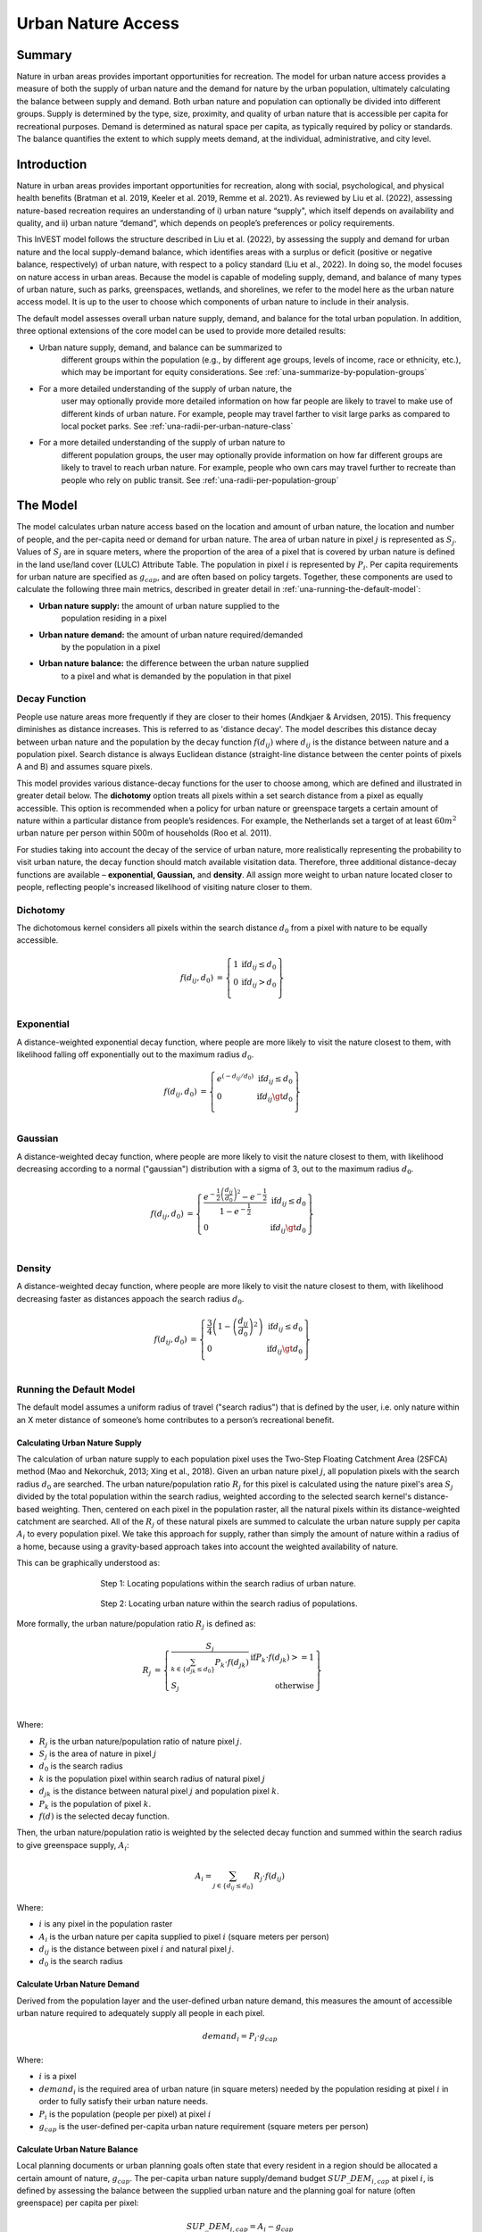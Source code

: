 ===================
Urban Nature Access
===================

Summary
=======

Nature in urban areas provides important opportunities for recreation.
The model for urban nature access provides a measure of both the supply
of urban nature and the demand for nature by the urban population,
ultimately calculating the balance between supply and demand. Both urban
nature and population can optionally be divided into different groups.
Supply is determined by the type, size, proximity, and quality of urban nature
that is accessible per capita for recreational purposes. Demand is
determined as natural space per capita, as typically required by policy
or standards. The balance quantifies the extent to which supply meets
demand, at the individual, administrative, and city level.

Introduction
============

Nature in urban areas provides important opportunities for recreation,
along with social, psychological, and physical health benefits (Bratman
et al. 2019, Keeler et al. 2019, Remme et al. 2021). As reviewed by Liu
et al. (2022), assessing nature-based recreation requires an
understanding of i) urban nature “supply", which itself depends on
availability and quality, and ii) urban nature “demand”, which depends
on people’s preferences or policy requirements.

This InVEST model follows the structure described in Liu et al. (2022),
by assessing the supply and demand for urban nature and the local
supply-demand balance, which identifies areas with a surplus or deficit
(positive or negative balance, respectively) of urban nature, with
respect to a policy standard (Liu et al., 2022). In doing so, the model
focuses on nature access in urban areas. Because the model is capable of
modeling supply, demand, and balance of many types of urban nature, such
as parks, greenspaces, wetlands, and shorelines, we refer to the model
here as the urban nature access model. It is up to the user to choose
which components of urban nature to include in their analysis.

The default model assesses overall urban nature supply, demand, and
balance for the total urban population. In addition, three optional
extensions of the core model can be used to provide more detailed
results:

-  Urban nature supply, demand, and balance can be summarized to
      different groups within the population (e.g., by different age
      groups, levels of income, race or ethnicity, etc.), which may be
      important for equity considerations. See
      :ref:`una-summarize-by-population-groups`

-  For a more detailed understanding of the supply of urban nature, the
      user may optionally provide more detailed information on how far
      people are likely to travel to make use of different kinds of
      urban nature. For example, people may travel farther to visit
      large parks as compared to local pocket parks. See
      :ref:`una-radii-per-urban-nature-class`

-  For a more detailed understanding of the supply of urban nature to
      different population groups, the user may optionally provide
      information on how far different groups are likely to travel to
      reach urban nature. For example, people who own cars may travel
      further to recreate than people who rely on public transit.
      See :ref:`una-radii-per-population-group`

The Model
=========

The model calculates urban nature access based on the location and
amount of urban nature, the location and number of people, and the
per-capita need or demand for urban nature. The area of urban nature in pixel
:math:`j` is represented as :math:`S_j`. Values of :math:`S_j` are in square
meters, where the proportion of the area of a pixel that is covered by urban
nature is defined in the land use/land cover (LULC) Attribute Table. The population in pixel
:math:`i` is represented by :math:`P_i`. Per capita requirements for urban
nature are specified as :math:`g_{cap}`, and are often based on policy targets.
Together, these components are used to calculate the following three main
metrics, described in greater detail in :ref:`una-running-the-default-model`:

-  **Urban nature supply:** the amount of urban nature supplied to the
      population residing in a pixel

-  **Urban nature demand:** the amount of urban nature required/demanded
      by the population in a pixel

-  **Urban nature balance:** the difference between the urban nature supplied
      to a pixel and what is demanded by the population in that pixel 

Decay Function
--------------

People use nature areas more frequently if they are closer to their
homes (Andkjaer & Arvidsen, 2015). This frequency diminishes as distance
increases. This is referred to as 'distance decay'. The model describes
this distance decay between urban nature and the population by the decay
function :math:`f\left( d_{ij} \right)` where :math:`d_{ij}` is the
distance between nature and a population pixel. Search distance is
always Euclidean distance (straight-line distance between the
center points of pixels A and B) and assumes square pixels.

This model provides various distance-decay functions for the user to
choose among, which are defined and illustrated in greater detail below.
The **dichotomy** option treats all pixels within a set search distance
from a pixel as equally accessible. This option is recommended when a
policy for urban nature or greenspace targets a certain amount of nature
within a particular distance from people’s residences. For example, the
Netherlands set a target of at least :math:`60m^2` urban nature per person
within 500m of households (Roo et al. 2011).

For studies taking into account the decay of the service of urban nature, more
realistically representing the probability to visit urban nature, the
decay function should match available visitation data. Therefore, three
additional distance-decay functions are available – **exponential,
Gaussian,** and **density**. All assign more weight to urban nature
located closer to people, reflecting people's increased likelihood of
visiting nature closer to them.

Dichotomy
---------

The dichotomous kernel considers all pixels within the search distance
:math:`d_{0}` from a pixel with nature to be equally accessible. 

.. math::

        \begin{align*}
        f(d_{ij}, d_0) &= \left\{\begin{array}{lr}
                1 & \text{if} d_{ij} \leq d_0 \\
                0 & \text{if} d_{ij} > d_0 \\
        \end{array}\right\} \\
        \end{align*}


.. figure:: ./urban_nature_access/kernel-dichotomy.png
        :align: center
        :figwidth: 500px


Exponential
-----------

A distance-weighted exponential decay function, where people are more likely to visit the nature closest to them, with likelihood falling off exponentially out to the maximum radius :math:`d_{0}`.

.. math::

        \begin{align*}
        f(d_{ij}, d_0) &= \left\{\begin{array}{lr}
                e^{(-d_{ij}/d_0)} & \text{if} d_{ij} \leq d_0 \\
                0 & \text{if} d_{ij} \gt d_0 \\
        \end{array}\right\} \\
        \end{align*}

.. figure:: ./urban_nature_access/kernel-exponential.png
        :align: center
        :figwidth: 500px

..
  Power
  *****

  The power kernel requires the user to define their own rate of decay, defined
  by the user's selection of the parameter :math:`\beta`.

  .. math::

          \begin{align*}
          f(d_{ij}, d_0) &= \left\{\begin{array}{lr}
                  d_{ij}^{(-\beta)} & \text{if} d_{ij} \leq d_0 \\
                  0 & \text{if} d_{ij} \gt d_0 \\
          \end{array}\right\} \\
          \end{align*}

  .. figure:: ./urban_nature_access/kernel-power.png
          :align: center
          :figwidth: 500px


Gaussian
--------

A distance-weighted decay function, where people are more likely to visit the nature closest to them, with
likelihood decreasing according to a normal ("gaussian") distribution with a sigma of 3, out to the maximum radius
:math:`d_{0}`.

.. math::

        \begin{align*}
        f(d_{ij}, d_0) &= \left\{\begin{array}{lr}
                \frac{e^{-\frac{1}{2}\left ( \frac{d_{ij}}{d_0} \right )^2}-e^{-\frac{1}{2}}}{1-e^{-\frac{1}{2}}} & \text{if} d_{ij} \leq d_0 \\
                0 & \text{if} d_{ij} \gt d_0 \\
        \end{array}\right\} \\
        \end{align*}

.. figure:: ./urban_nature_access/kernel-gaussian.png
        :align: center
        :figwidth: 500px

Density
-------

A distance-weighted decay function, where people are more likely to visit the nature closest to them, with
likelihood decreasing faster as distances appoach the search radius :math:`d_{0}`.

.. math::

        \begin{align*}
        f(d_{ij}, d_0) &= \left\{\begin{array}{lr}
                \frac{3}{4}\left(1-\left(\frac{d_{ij}}{d_{0}}\right)^{2}\right) & \text{if} d_{ij} \leq d_0 \\
                0 & \text{if} d_{ij} \gt d_0 \\
        \end{array}\right\} \\
        \end{align*}

.. figure:: ./urban_nature_access/kernel-density.png
        :align: center
        :figwidth: 500px


.. _una-running-the-default-model:

Running the Default Model
-------------------------

The default model assumes a uniform radius of travel ("search radius")
that is defined by the user, i.e. only nature within an X meter distance
of someone’s home contributes to a person’s recreational benefit.

Calculating Urban Nature Supply
~~~~~~~~~~~~~~~~~~~~~~~~~~~~~~~

The calculation of urban nature supply to each population pixel uses the
Two-Step Floating Catchment Area (2SFCA) method (Mao and Nekorchuk,
2013; Xing et al., 2018). Given an urban nature pixel :math:`j`, all
population pixels with the search radius :math:`d_{0}` are searched. The
urban nature/population ratio :math:`R_{j}` for this pixel is calculated
using the nature pixel's area :math:`S_{j}` divided by the total
population within the search radius, weighted according to the selected
search kernel's distance-based weighting. Then, centered on each pixel
in the population raster, all the natural pixels within its
distance-weighted catchment are searched. All of the :math:`R_{j}` of
these natural pixels are summed to calculate the urban nature supply per
capita :math:`A_{i}` to every population pixel. We take this approach for supply, rather than simply the amount of nature within a radius of a home, because using a gravity-based approach takes into account the weighted availability of nature.

This can be graphically understood as:

.. figure:: ./urban_nature_access/2sfca-step1.png
        :align: center
        :figwidth: 500px

        Step 1: Locating populations within the search radius of urban nature.

.. figure:: ./urban_nature_access/2sfca-step2.png
        :align: center
        :figwidth: 500px

        Step 2: Locating urban nature within the search radius of populations.


More formally, the urban nature/population ratio :math:`R_{j}` is
defined as:

.. math::
        \begin{align*}
        R_j &= \left\{\begin{array}{lr}
                \frac{S_j}{\sum_{k \in \left\{d_{jk} \leq d_0  \right\}} P_k \cdot f(d_{jk})} & \text{if} P_k \cdot f(d_{jk}) >= 1 \\
                S_j & \text{otherwise} \\
        \end{array}\right\} \\
        \end{align*}

Where:

-  :math:`R_{j}` is the urban nature/population ratio of nature pixel :math:`j`.
-  :math:`S_{j}` is the area of nature in pixel :math:`j`
-  :math:`d_{0}` is the search radius
-  :math:`k` is the population pixel within search radius of natural pixel :math:`j`
-  :math:`d_{jk}` is the distance between natural pixel :math:`j` and population pixel :math:`k`.
-  :math:`P_{k}` is the population of pixel :math:`k`.
-  :math:`f(d)` is the selected decay function.

Then, the urban nature/population ratio is weighted by the selected
decay function and summed within the search radius to give greenspace
supply, :math:`A_{i}`:

.. math::

        A_i = \sum_{j \in \left\{d_{ij} \leq d_0  \right\}} R_j \cdot f(d_{ij})

Where:

-  :math:`i` is any pixel in the population raster
-  :math:`A_{i}` is the urban nature per capita supplied to pixel :math:`i` (square meters per person)
-  :math:`d_{ij}` is the distance between pixel :math:`i` and natural pixel :math:`j`.
-  :math:`d_{0}` is the search radius


Calculate Urban Nature Demand
~~~~~~~~~~~~~~~~~~~~~~~~~~~~~

Derived from the population layer and the user-defined urban nature
demand, this measures the amount of accessible urban nature required to
adequately supply all people in each pixel.

.. math::
        demand_{i} = P_{i} \cdot g_{cap}

Where:

-  :math:`i` is a pixel
-  :math:`demand_{i}` is the required area of urban nature (in square meters) needed by the population residing at pixel :math:`i` in order to fully satisfy their urban nature needs.
-  :math:`P_{i}` is the population (people per pixel) at pixel :math:`i`
-  :math:`g_{cap}` is the user-defined per-capita urban nature requirement (square meters per person)


Calculate Urban Nature Balance
~~~~~~~~~~~~~~~~~~~~~~~~~~~~~~

Local planning documents or urban planning goals often state that every
resident in a region should be allocated a certain amount of nature,
:math:`g_{cap}`. The per-capita urban nature supply/demand budget
:math:`SUP\_ DEM_{i,cap}` at pixel :math:`i`, is defined by assessing
the balance between the supplied urban nature and the planning goal for
nature (often greenspace) per capita per pixel:

.. math::
        SUP\_DEM_{i,cap} = A_i - g_{cap}

To determine the balance for all people in each pixel,
:math:`SUP\_ DEM_{i,cap}` is multiplied by the population :math:`P_{i}`
at pixel :math:`i`:

.. math::

        SUP\_DEM_{i} = SUP\_DEM_{i,cap} \cdot P_i


Calculate Accessible Urban Nature
~~~~~~~~~~~~~~~~~~~~~~~~~~~~~~~~~

It is often useful to find the total area within the given search radius, given by:

.. math::
        accessible_{i} = \sum_{j \in \left\{d_{ij} \leq d_{0} \right\}}{S_j \cdot f(d_{ij})}

Where :math:`accessible_{i}` is the total area of urban nature accessible to
pixel :math:`i` within the search radius :math:`d_0`, weighted by the decay
function.


Summarizing Outputs to Administrative Units
~~~~~~~~~~~~~~~~~~~~~~~~~~~~~~~~~~~~~~~~~~~

The user must provide a vector with administrative unit boundaries that
may represent any district level that the user is interested in. These
boundaries are needed to obtain administrative-level measurements.

The administrative level supply/demand balance is the sum of the balance
of each pixel :math:`i` within the administrative boundary :math:`adm`:

.. math::

        SUP\_DEM_{adm} = \sum_{i \in \left\{adm \right\}} SUP\_DEM_i

:math:`SUP\_ DEM_{adm}` indicates how much urban nature, in square
meters, is under- or over-supplied in an administrative unit.

The average per-capita urban nature supply/demand balance is also
calculated at the administrative level:

.. math::

        SUP\_DEM_{adm,cap} = \frac{SUP\_DEM_{adm}}{P_{adm}}

Where :math:`P_{adm}` is the total population within the administrative
boundary.

When :math:`SUP\_ DEM_{i,cap} < 0` on any given pixel :math:`i`, it
indicates that people in this pixel are under-supplied with urban
nature. Summing up these populations across all pixels within an
administrative unit provides the number of people in an administrative
unit with an urban nature deficit, :math:`Pund_{adm}`, relative to the
recommended urban nature :math:`g_{cap}`:

.. math::
        Pund_{adm} = \sum_{i \in \{adm\}}
                \left\{
                        \begin{array}{lr}
                        P_{i} & \text{if} SUP\_DEM_{i,cap} < 0 \\
                        0 & \text{otherwise} \\
                        \end{array}
                \right\}

Similarly, the same rationale is applied to find the number of people
with an urban nature surplus in an administrative unit,
:math:`Povr_{adm}`, relative to the recommended urban nature
:math:`g_{cap}`:

.. math::
        Povr_{adm} = \sum_{i \in \{adm\}}
                \left\{
                        \begin{array}{lr}
                        P_{i} & \text{if} SUP\_DEM_{i,cap} > 0 \\
                        0 & \text{otherwise} \\
                        \end{array}
                \right\}


.. _una-radii-per-urban-nature-class:

Running the Model with Radii Defined Per Urban Nature Class
-----------------------------------------------------------

Urban nature has different types. Pocket parks provide convenient
recreation experience nearby, while municipal parks attract people from
more distant places. If the user has data to split the types of urban
nature and to adjust the travel distance for each type of urban nature,
the accessibility of each type of urban nature to pixel :math:`i` can be
calculated using the class-specific radius. These urban nature types and
their associated search radii are provided to the model by user input in
the Land Use Land Cover (LULC) attribute table. Each type of LULC
classification marked as urban nature will be calculated separately in
order to give more detailed results concerning the accessible urban
nature of each type. It is up to the user to decide how to split the
urban nature.

If :math:`r` is the type of urban nature, :math:`j` is an urban nature
pixel of :math:`r` type, :math:`d_{0,r}` is the search radius for
:math:`r` type of urban nature , then the urban nature/population ratio
for this urban nature type is calculated by the area of this urban
nature divided by the population within the radius weighted by the
user's selection of distance-weighted decay function:

.. math::
        R_{j,r} = \frac{S_{j,r}}{
                        \sum_{k \in \{d_{kj} \leq d_{0,r}\}}{P_k \cdot f(d_{jk})}
                }

The accessibility of urban nature type :math:`r`, :math:`A_{i,r}` to
pixel :math:`i` is calculated by summing up the distance-weighted
:math:`R_{j,r}` within the search radius:

.. math::
        A_{i,r} = \sum_{j \in d_{ij} \leq d_{0,r}}{R_{j,r} \cdot f(d_{ij})}

The total urban nature supplied to pixel :math:`i`, :math:`A_{i}` is
calculated by adding up the :math:`A_{i,r}` across all types of urban
nature:

.. math::
        A_i = \sum_{r=1}^{r}{A_{i,r}}

Accessible urban nature in this mode is calculated by:

.. math::
        accessible_{i,r} = \sum_{j \in \left\{d_{ij} \leq d_{0,r} \right\}}{S_{j,r} \cdot f(d_{ij})}

Where :math:`accessible_{i,r}` is the total area of urban nature of class
:math:`r` accessible within the search radius, weighted by the decay function.
:math:`S_{j,r}` is the area of urban nature on pixel :math:`j` of urban nature
class :math:`r`.

Other steps and outputs are the same as in the core model.


.. _una-summarize-by-population-groups:

Running the Model with Results Summarized by Population Groups
--------------------------------------------------------------

The user has the option to provide population characteristics indicating
the proportion of the total population that belong to a given
population group within each administrative unit. Examples of population
groups might be age or income brackets. The user will decide how to
split the population according to data availability and the study
objective.

To analyze the supply-demand balance for certain groups within the
general population, an additional calculation is done for each group
:math:`gn`, given the proportion of the group in the total population of
an administrative unit, :math:`Rp,gn`.

For the undersupplied population within group :math:`gn` and
administrative unit :math:`adm`, this is defined as:

.. math::
        Pund_{adm,gn} = Pund_{adm} \cdot Rp,gn

And for the oversupplied population within group :math:`gn` and
administrative unit :math:`adm`:

.. math::
        Povr_{adm,gn} = Povr_{adm} \cdot Rp,gn

The user may wish to conduct further correlation analysis between
population characteristics and the above outputs to see if certain
groups of people are associated with deficit or surplus urban nature
supply at different levels.


.. _una-radii-per-population-group:

Running the Model with Radii Defined per Population Group
---------------------------------------------------------

The search radius has an important impact on urban nature supply and
different populations have different radii. For example, people with a
car can travel further for recreation, or elderly people may travel
shorter distances (Liu et al., 2022). This group-specific search radius
:math:`d_{0,gn}`, is defined by the user for each group :math:`gn` along
with the proportion of the total population within an administrative
unit belonging to this group. Given these two group-specific pieces of
information, the urban nature supplied to each group in a pixel,
:math:`A_{i,gn}` can be obtained.

First, the urban nature area will be divided among the population within
its search radius, :math:`R_{j}`. Since different groups have different
radii (see Figure below), the total served population is the sum of each
group within their respective search radius. Population at pixel
:math:`i` consists of different groups. The size of the group :math:`gn`
in pixel :math:`i` is calculated by:

.. math::
        P_{i,gn} = P_i \cdot Rp,gn

where :math:`P_{i}` is the population at pixel :math:`i`, and
:math:`Rp,gn` is the proportion of this group in the total population
within each individual administrative unit.

.. math::
        R_j  = \frac{S_j}{
                        \sum_{gn=1}^{gn} \left( \sum_{k \in \{d_{kj} \leq d_{0,gn} \}}{ P_{k,gn} \cdot f(d_{jk})} \right)
                }

.. figure:: ./urban_nature_access/travel-distance-pop-groups.png
   :width: 5.18229in
   :height: 2.56746in

   Urban nature provides service to older adults within d0, g1
   (the radius for this population group), and provides service to younger
   adults within d0, g2 (the radius for that population group).

Urban nature supply to group :math:`gn` by pixel :math:`i` is calculated
by (and conceptually exemplified in the Figure below):

.. math::
        A_{i,gn} = \sum_{j \in \{d_{ij} \leq d_{0,gn}\}} R_j \cdot f(d_{ij})

.. figure:: ./urban_nature_access/travel-distance-pop-groups-detail.png
   :width: 6.5in
   :height: 2.125in

   Aged population only receive service from greenspace within d0,
   g1, i.e., greenspace A; Younger adults receive service from greenspaces
   within d0, g2, i.e., greenspace A and greenspace B.

The average urban nature supply per capita to pixel :math:`i` is
calculated by a weighted sum of :math:`A_{i,gn}`:

.. math::
        A_i = \sum_{n=1}^{n}{A_{i,gn} \cdot Rp,gn}

The per-capita urban nature balance at pixel :math:`i`,
:math:`SUP\_ DEM_{i,cap}` is defined by assessing the difference between
the supplied urban nature to pixel :math:`i` and the user-defined
planning goal for urban nature per capita, :math:`g_{cap}`:

.. math::
        SUP\_DEM_{i,cap} = A_i - g_{cap}

The per-capita urban nature balance of group :math:`gn` at pixel
:math:`i` (:math:`SUP\_ DEM_{i,cap,gn}`) is defined by assessing the
difference between the supplied urban nature to group :math:`gn` at
pixel :math:`i` and the planning goal for urban nature per capita,
:math:`g_{cap}`:

.. math::
        SUP\_DEM_{i,cap,gn} = A_{i,gn} - g_{cap}

:math:`P_{i,gn}` is the population of group :math:`gn` at pixel
:math:`i`. The population of the group :math:`gn` in pixel :math:`i`
multiplied by the per capita urban nature balance of the same group,
(:math:`SUP\_ DEM_{i,cap,gn}`), will give the urban nature area
supply-demand balance of that group at pixel :math:`i`. Summing the
supply-demand balance of all groups at pixel *i* will generate the
supply-demand balance for all people at pixel *i*
(:math:`SUP\_ DEM_{i}`).

.. math::
        SUP\_DEM_i = \sum_{gn=1}^{gn}{SUP\_DEM_{i,cap,gn} \cdot P_{i,gn}}

Summing the supply-demand balance at each pixel within administrative
units will result in the administrative level supply-demand balance.

.. math::
        SUP\_DEM_{adm} = \sum_{i=1}^{i}{SUP\_DEM_i}

To give an administrative level per capita urban nature supply-demand
balance, administrative level urban nature supply and demand balance
:math:`SUP\_ DEM_{adm}` is divided by the total population of the
administrative unit :math:`P_{adm}`:

.. math::
        SUP\_DEM_{adm,cap} = \frac{SUP\_DEM_{adm}}{P_{adm}}

To calculate the average per-capita supply-demand balance of group
:math:`gn` with an administrative unit :math:`adm`, the model multiplies
the greenspace balance :math:`SUP\_ DEM_{i,cap,gn}` by the population of
group :math:`gn` at pixel :math:`i`, and then summed up for all pixels
in :math:`adm` and divided by the population of group :math:`gn` within
:math:`adm`.

.. math::
        SUP\_DEM_{adm,cap,gn} = \frac{
                        \sum_{i \in \{adm\}}{SUP\_DEM_{i,cap,gn} \cdot P_{i,gn}}
                }{
                        P_{adm,gn}
                }

To analyze the supply-demand balance for certain groups within the
general population, an additional calculation is done.

The population of group :math:`gn` who has a urban nature deficit within
administrative unit :math:`adm` is given by:

.. math::
        Pund_{adm,gn} = \sum_{i \in \{adm\}}
                \left\{
                        \begin{array}{lr}
                        P_{i,gn} & \text{if} SUP\_DEM_{i,cap,gn} < 0 \\
                        0 & \text{otherwise} \\
                        \end{array}
                \right\}


The total under-supplied population within administrative unit
:math:`adm` is given by:

.. math::
        Pund_{adm} = \sum_{gn=1}^{gn}{Pund_{adm,gn}}

The population of group :math:`gn` who has a urban nature surplus within
administrative unit :math:`adm` is given by:

.. math::
        Povr_{adm,gn} = \sum_{i \in \{adm\}}
                \left\{
                        \begin{array}{lr}
                        P_{i,gn} & \text{if} SUP\_DEM_{i,cap,gn} > 0 \\
                        0 & \text{otherwise} \\
                        \end{array}
                \right\}

The total over-supplied population within administrative unit
:math:`adm` is given by:

.. math::
        Povr_{adm} = \sum_{gn=1}^{gn}{Povr_{adm,gn}}

Accessible urban nature in this mode is calculated by:

.. math::
        accessible_{i,gn} = \sum_{j \in \left\{d_{ij} \leq d_0 \right\}} S_{j,gn} \cdot f(d_{ij})

Where :math:`accessible_{i,gn}` is the total area of urban nature  accessible
to population group :math:`gn` within the search radius, weighted by the decay
function. :math:`S_{j,gn}` is the area of urban nature on pixel :math:`j`
accessible to group :math:`gn`.


Data Needs
==========

.. note::
    Sample data are supplied to provide examples of requirements and
    formatting.

.. note::
    All spatial inputs must be in the same projected coordinate system and
    in linear meter units. Outputs will be resampled to match the
    squared-off resolution and spatial projection of the LULC.

-  :investspec:`urban_nature_access workspace_dir`

-  :investspec:`urban_nature_access results_suffix`

-  :investspec:`urban_nature_access lulc_raster_path`

-  :investspec:`urban_nature_access lulc_attribute_table`

   Columns:

   -  :investspec:`urban_nature_access lulc_attribute_table.columns.lucode`
   -  :investspec:`urban_nature_access lulc_attribute_table.columns.urban_nature`
   -  :investspec:`urban_nature_access lulc_attribute_table.columns.search_radius_m`

-  :investspec:`urban_nature_access population_raster_path`

-  :investspec:`urban_nature_access admin_boundaries_vector_path`

      Fields:

      -  :investspec:`urban_nature_access admin_boundaries_vector_path.fields.pop_[POP_GROUP]`

      Example attribute table for an administrative boundaries vector
      with 3 geometries:

      +--------------+----------------+
      | **pop_male** | **pop_female** |
      +==============+================+
      | 0.56         | 0.44           |
      +--------------+----------------+
      | 0.42         | 0.58           |
      +--------------+----------------+
      | 0.38         | 0.62           |
      +--------------+----------------+

-  :investspec:`urban_nature_access urban_nature_demand`

-  :investspec:`urban_nature_access decay_function`

-  :investspec:`urban_nature_access search_radius_mode`

-  :investspec:`urban_nature_access aggregate_by_pop_group`

-  :investspec:`urban_nature_access search_radius`

-  :investspec:`urban_nature_access population_group_radii_table`

    Columns:

    -  :investspec:`urban_nature_access population_group_radii_table.columns.pop_group`

    -  :investspec:`urban_nature_access population_group_radii_table.columns.search_radius_m`

    Example of a table matching the groups in the administrative
    boundaries vector above:

    +---------------+---------------------+
    | **pop_group** | **search_radius_m** |
    +===============+=====================+
    | pop_male      | 900                 |
    +---------------+---------------------+
    | pop_female    | 1200                |
    +---------------+---------------------+

..
    -  :investspec:`urban_nature_access decay_function_power_beta`

Interpreting Results
====================

Output Folder
-------------

-  **output/urban_nature_supply_percapita.tif** The calculated supply of urban
      nature. Units: urban nature per capita supplied to pixel i (square
      meters per person).

-  **outputs/urban_nature_demand.tif** The required area of urban nature
      needed by the population residing each pixel in order to fully
      satisfy their urban nature needs. Higher values indicate a greater
      demand for accessible urban nature from the surrounding area.
      Units: square meters urban nature per pixel.

-  **output/urban_nature_balance_percapita.tif** The pixel-level value
      of urban nature balance per capita. Positive pixel values indicate
      an oversupply of urban nature relative to the stated urban nature
      demand. Negative values indicate an undersupply of urban nature
      relative to the stated urban naturedemand. This output is of
      particular interest to interpret where individuals are most nature
      deprived. Units: Square meters of urban nature deficit or
      oversupply per person.

-  **outputs/urban_nature_balance_totalpop.tif** The urban nature balance
      for the total population in a pixel. Positive pixel values
      indicate an oversupply of urban nature relative to the stated
      urban nature demand. Negative values indicate an undersupply of
      urban nature relative to the stated urban nature demand. This
      output is of particular relevance to understand the total amount
      of nature deficit for the population in a particular pixel. Units:
      square meters of urban nature deficit or oversupply per pixel.

-  **output/admin_boundaries.gpkg** A copy of the user's administrative
      boundaries vector with a single layer.

   -  SUP_DEMadm_cap - the average urban nature supply/demand balance
         available per person within this administrative unit.

   -  Pund_adm - the total population within the administrative unit
         that is undersupplied with urban nature.

   -  Povr_adm - the total population within the administrative unit
         that is oversupplied with urban nature.

   If the user has selected to aggregate results by population group or
      has elected to run the model with search radii defined per
      population group, these additional fields will be created:

   -  SUP_DEMadm_cap_[POP_GROUP] - the average urban nature supply/demand
         balance available per person in population group POP_GROUP
         within this administrative unit.

   -  Pund_adm_[POP_GROUP] - the total population belonging to the
         population group POP_GROUP within this administrative unit that
         are undersupplied with urban nature.

   -  Povr_adm_[POP_GROUP] - the total population belonging to the
         population group POP_GROUP within this administrative unit that
         is oversupplied with urban nature.

Other files in the output directory vary depending on the selected search
radius mode:

Uniform Search Radius
~~~~~~~~~~~~~~~~~~~~~

- **output/accessible_urban_nature.tif** - the area of urban nature accessible
      within the provided search radius, weighted by the decay function.
      Units: square meters.

Search Radii Defined per Urban Nature Class
~~~~~~~~~~~~~~~~~~~~~~~~~~~~~~~~~~~~~~~~~~~

- **output/accessible_urban_nature_lucode_[LUCODE].tif** - the area of urban
      nature of class LUCODE within the provided search radius for this lucode,
      weighted by the decay function.  Units: square meters.

Search Radii Defined per Population Group
~~~~~~~~~~~~~~~~~~~~~~~~~~~~~~~~~~~~~~~~~

- **output/accessible_urban_nature_to_[POP_GROUP].tif** - the area of urban
      nature accessible to the population group POP_GROUP given the search
      radius for the population group, weighted by the decay function.  Units:
      square meters.


Intermediate Folder
-------------------

These files will be produced in every search radius mode:

-  **intermediate/aligned_lulc.tif** A copy of the user’s land use land
      cover raster. If the user-supplied LULC has non-square pixels,
      they will be resampled to square pixels.

-  **intermediate/aligned_population.tif** The user's population raster,
      aligned to the same resolution and dimensions as the aligned LULC.
      Units: people per pixel.

-  **intermediate/undersupplied_population.tif** Each pixel represents
      the population in the total population that are experiencing an
      urban nature deficit. Units: people per pixel.

-  **intermediate/oversupplied_population.tif** Each pixel represents
      the population in the total population that are experiencing an
      urban nature surplus. Units: people per pixel.

Other files found in the intermediate directory vary depending on the
selected search radius mode:

Uniform Search Radius
~~~~~~~~~~~~~~~~~~~~~

-  **intermediate/distance_weighted_population_within_[SEARCH_RADIUS].tif**
      A sum of the population within the given search radius SEARCH_RADIUS,
      weighted by the user's decay function. Units: people per pixel.

-  **intermediate/urban_nature_area.tif** Pixels values represent the
      area of urban nature(in square meters) represented in each pixel.
      Units: square meters.

-  **intermediate/urban_nature_population_ratio.tif** The calculated
      urban nature/population ratio.

Search Radii Defined per Urban Nature Class
~~~~~~~~~~~~~~~~~~~~~~~~~~~~~~~~~~~~~~~~~~~

-  **intermediate/distance_weighted_population_within_[SEARCH_RADIUS].tif**
      A sum of the population within the given search radius SEARCH_RADIUS,
      weighted by the user's decay function. Units: people per pixel.

-  **intermediate/urban_nature_area_[LUCODE].tif** Pixel values
      represent the area of urban nature(in square meters) represented
      in each pixel for the urban nature class represented by the land
      use land cover code LUCODE. Units: square meters.

-  **intermediate/urban_nature_population_ratio_lucode_[LUCODE].tif**
      The calculated urban nature/population ratio calculated for the
      urban nature class represented by the land use land cover code
      LUCODE.  Units: square meters per person

-  **intermediate/urban_nature_supply_percapita_lucode_[LUCODE].tif** The urban
      nature supplied to populations due to the land use land cover class
      LUCODE. Units: square meters per person

Search Radii Defined per Population Group
~~~~~~~~~~~~~~~~~~~~~~~~~~~~~~~~~~~~~~~~~

-  **output/urban_nature_balance_[POP_GROUP].tif** Positive pixel values
      indicate an oversupply of urban nature relative to the stated
      urban nature demand to the population group POP_GROUP. Negative
      values indicate an undersupply of urban nature relative to the
      stated urban nature demand to the population group POP_GROUP.
      Units: Square meters of urban nature per person.

-  **intermediate/urban_nature_area.tif** Pixels values represent the
      area of greenspace (in square meters) represented in each pixel.
      Units: square meters.

-  **intermediate/population_in_[POP_GROUP].tif** Each pixel represents
      the population of a pixel belonging to the population in the
      population group POP_GROUP. Units: people per pixel.

-  **intermediate/proportion_of_population_in_[POP_GROUP].tif** Each
      pixel represents the proportion of the total population that
      belongs to the population group POP_GROUP. Units: proportion
      between 0 and 1.

-  **intermediate/distance_weighted_population_in_[POP_GROUP].tif** Each pixel
      represents the total number of people within the search radius for
      this population group POP_GROUP, weighted by the user's selection
      of decay function. Units: people per pixel.

-  **intermediate/distance_weighted_population_all_groups.tif** The total
      population, weighted by the appropriate decay function. Units:
      people per pixel.

-  **intermediate/urban_nature_supply_percapita_to_[POP_GROUP].tif** The urban
      nature supply to the population group POP_GROUP. Units: square meters per
      person.

-  **intermediate/undersupplied_population_[POP_GROUP].tif** Each pixel
      represents the population in population group POP_GROUP that are
      experiencing an urban nature deficit. Units: people per pixel.

-  **intermediate/oversupplied_population_[POP_GROUP].tif** Each pixel
      represents the population in population group POP_GROUP that are
      experiencing an urban nature surplus. Units: people per pixel.

Appendix: Data Sources
======================

:ref:`Land Use/Land Cover <lulc>`
---------------------------------

Population raster
-----------------

Multiple regional and global datasets exist that estimate population
size and density at high resolution, such as:

   - WorldPop global population data:
     https://www.worldpop.org/methods/populations/

   - Meta/CIESIN global population density data:
     https://dataforgood.facebook.com/dfg/tools/high-resolution-population-density-maps

   - European 100-m population data:
     https://www.eea.europa.eu/data-and-maps/data/population-density-disaggregated-with-corine-land-cover-2000-2

Urban greenspace data
---------------------

Multiple regional and global datasets exist that (help) define urban
nature, including the following:

   - Latin American cities:
     https://www.nature.com/articles/s41597-022-01701-y

   - European cities: https://land.copernicus.eu/local/urban-atlas

   - Global data:

       -  http://data.ess.tsinghua.edu.cn/
       - https://www.openstreetmap.org/

   (For comparison, see: https://www.sciencedirect.com/science/article/abs/pii/S1618866722001819)

Urban nature demand
-------------------

There is no set global standard for urban nature demand. A commonly
suggested value is 9m2, that is often credited incorrectly to the WHO
(see
https://www.researchgate.net/post/I-see-many-studies-citing-WHO-for-their-international-minimum-standard-for-green-space-9m2-per-capita-But-where-is-the-actual-study/4
for discussion on this value). Papers providing overviews of demand
values and discussion around these values include Liu et al. (2022), Liu
et al. (2021), and Badiu et al. (2016).

References
==========

Andkjaer S., Arvidsen J. 2015. Places for active outdoor recreation - a
scoping review. Journal of Outdoor Recreation and Tourism, *12*, 25-46.
https://doi.org/10.1016/j.jort.2015.10.001

Badiu, D.L., Ioja, C.I., Patroescu, M., Breuste, J., Artmann, M., Nita,
M.R., Gradinaru, S.R., Hossu, C.A., Onose, D.A. 2016. Is urban green
space per capita a valuable target to achieve cities’ sustainability
goals? Romania as a case study. Ecological Indicators *70*, 53-66.
https://doi.org/10.1016/j.ecolind.2016.05.044

Bratman, G. N., Anderson, C. B., Berman, M. G., Cochran, B., De Vries,
S., Flanders, J., ... & Daily, G. C. 2019. Nature and mental health: An
ecosystem service perspective. Science advances, *5*\ (7), eaax0903.
https://doi.org/10.1126/sciadv.aax0903

Keeler, B. L., Hamel, P., McPhearson, T., Hamann, M. H., Donahue, M. L.,
Meza Prado, K. A., ... & Wood, S. A. 2019. Social-ecological and
technological factors moderate the value of urban nature. Nature
Sustainability, *2*\ (1), 29-38.
https://doi.org/10.1038/s41893-018-0202-1

Liu, H., Remme, R.P., Hamel, P., Nong, H., Ren, H., 2020. Supply and
demand assessment of urban recreation service and its implication for
greenspace planning-A case study on Guangzhou. Landsc. Urban Plan. 203,
103898. https://doi.org/10.1016/j.landurbplan.2020.103898

Liu H., Hamel P., Tardieu L., Remme R.P., Han B., Ren H., 2022. A
geospatial model of nature-based recreation for urban planning: Case
study of Paris, France. Land Use Policy,
https://doi.org/10.1016/j.landusepol.2022.106107.

Mao L. and Nekorchuk D., 2013. Measuring spatial accessibility to health
care for populations with multiple transportation modes. Health & Place
24, 115–122. https://doi.org/10.1016/j.healthplace.2013.08.008

Remme, R. P., Frumkin, H., Guerry, A. D., King, A. C., Mandle, L.,
Sarabu, C., ... & Daily, G. C. 2021. An ecosystem service perspective on
urban nature, physical activity, and health. Proceedings of the National
Academy of Sciences, *118*\ (22), e2018472118.
https://doi.org/10.1073/pnas.2018472118

Roo, M. D., Kuypers, V. H. M., & Lenzholzer, S. 2011. *The green city
guidelines: techniques for a healthy liveable city*. The Green City.
http://library.wur.nl/WebQuery/wurpubs/fulltext/178666

Xing L.J, Liu Y.F, Liu X.J., 2018. Measuring spatial disparity in
accessibility with a multi-mode method based on park green spaces
classification in Wuhan, China. Applied Geography 94, 251–261.
https://doi.org/10.1016/j.apgeog.2018.03.014
